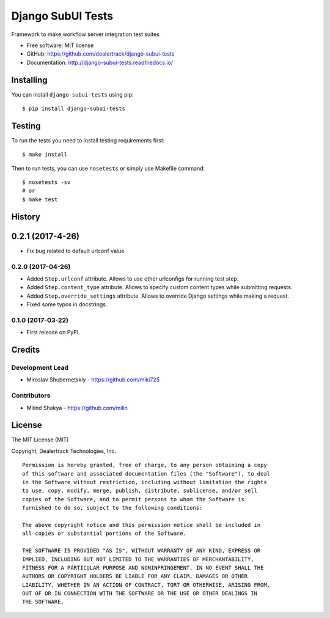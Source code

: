 ==================
Django SubUI Tests
==================

.. image:: https://badge.fury.io/py/django-subui-tests.png
    :target: http://badge.fury.io/py/django-subui-tests

.. image:: https://travis-ci.org/dealertrack/django-subui-tests.png?branch=master
    :target: https://travis-ci.org/dealertrack/django-subui-tests

.. image:: https://coveralls.io/repos/dealertrack/django-subui-tests/badge.png?branch=master
    :target: https://coveralls.io/r/dealertrack/django-subui-tests?branch=master

Framework to make workflow server integration test suites

* Free software: MIT license
* GitHub: https://github.com/dealertrack/django-subui-tests
* Documentation: http://django-subui-tests.readthedocs.io/

Installing
----------

You can install ``django-subui-tests`` using pip::

    $ pip install django-subui-tests

Testing
-------

To run the tests you need to install testing requirements first::

    $ make install

Then to run tests, you can use ``nosetests`` or simply use Makefile command::

    $ nosetests -sv
    # or
    $ make test




History
-------

0.2.1 (2017-4-26)
-----------------

* Fix bug related to default urlconf value. 

0.2.0 (2017-04-26)
~~~~~~~~~~~~~~~~~~

* Added ``Step.urlconf`` attribute.
  Allows to use other urlconfigs for running test step.
* Added ``Step.content_type`` attribute.
  Allows to specify custom content types while submitting requests.
* Added ``Step.override_settings`` attribute.
  Allows to override Django settings while making a request.
* Fixed some typos in docstrings.

0.1.0 (2017-03-22)
~~~~~~~~~~~~~~~~~~

* First release on PyPI.


Credits
-------

Development Lead
~~~~~~~~~~~~~~~~

* Miroslav Shubernetskiy  - https://github.com/miki725

Contributors
~~~~~~~~~~~~
* Milind Shakya  - https://github.com/milin 


License
-------

The MIT License (MIT)

Copyright, Dealertrack Technologies, Inc.

::

    Permission is hereby granted, free of charge, to any person obtaining a copy
    of this software and associated documentation files (the "Software"), to deal
    in the Software without restriction, including without limitation the rights
    to use, copy, modify, merge, publish, distribute, sublicense, and/or sell
    copies of the Software, and to permit persons to whom the Software is
    furnished to do so, subject to the following conditions:

    The above copyright notice and this permission notice shall be included in
    all copies or substantial portions of the Software.

    THE SOFTWARE IS PROVIDED "AS IS", WITHOUT WARRANTY OF ANY KIND, EXPRESS OR
    IMPLIED, INCLUDING BUT NOT LIMITED TO THE WARRANTIES OF MERCHANTABILITY,
    FITNESS FOR A PARTICULAR PURPOSE AND NONINFRINGEMENT. IN NO EVENT SHALL THE
    AUTHORS OR COPYRIGHT HOLDERS BE LIABLE FOR ANY CLAIM, DAMAGES OR OTHER
    LIABILITY, WHETHER IN AN ACTION OF CONTRACT, TORT OR OTHERWISE, ARISING FROM,
    OUT OF OR IN CONNECTION WITH THE SOFTWARE OR THE USE OR OTHER DEALINGS IN
    THE SOFTWARE.


